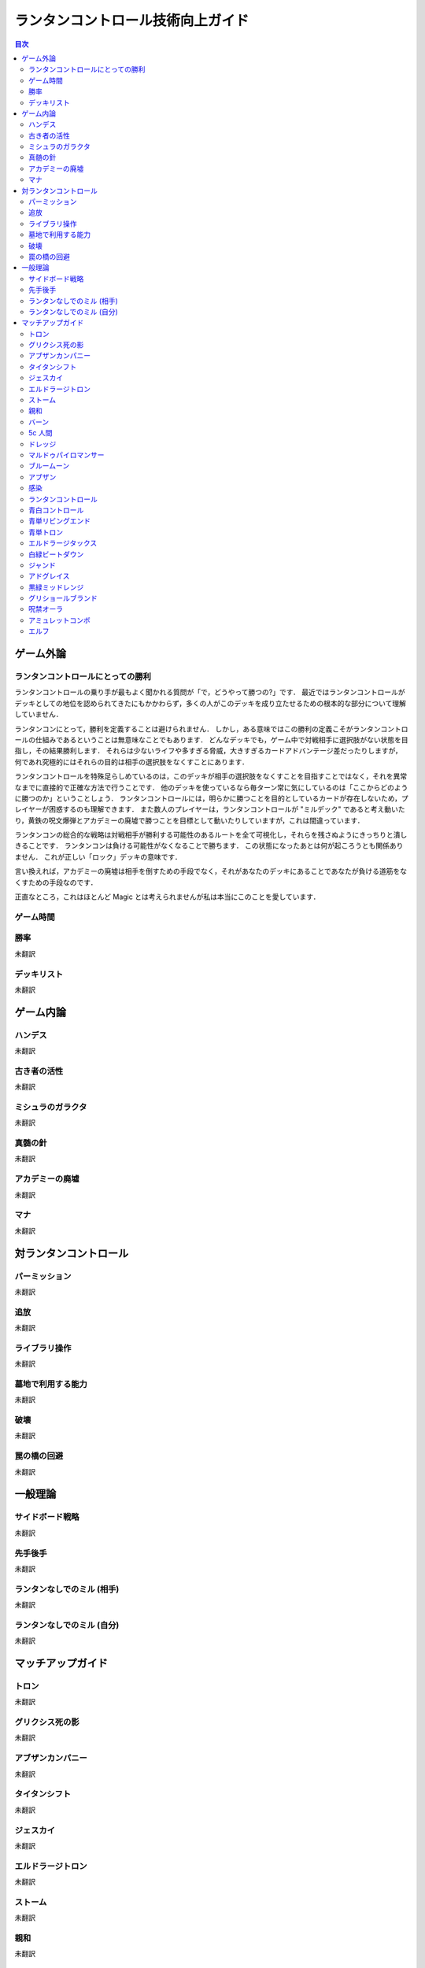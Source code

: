 ランタンコントロール技術向上ガイド
##################################

.. contents:: 目次

ゲーム外論
==========

ランタンコントロールにとっての勝利
----------------------------------
ランタンコントロールの乗り手が最もよく聞かれる質問が「で，どうやって勝つの?」です．
最近ではランタンコントロールがデッキとしての地位を認められてきたにもかかわらず，多くの人がこのデッキを成り立たせるための根本的な部分について理解していません．

ランタンコンにとって，勝利を定義することは避けられません．
しかし，ある意味ではこの勝利の定義こそがランタンコントロールの仕組みであるということは無意味なことでもあります．
どんなデッキでも，ゲーム中で対戦相手に選択肢がない状態を目指し，その結果勝利します．
それらは少ないライフや多すぎる脅威，大きすぎるカードアドバンテージ差だったりしますが，何であれ究極的にはそれらの目的は相手の選択肢をなくすことにあります．

ランタンコントロールを特殊足らしめているのは，このデッキが相手の選択肢をなくすことを目指すことではなく，それを異常なまでに直接的で正確な方法で行うことです．
他のデッキを使っているなら毎ターン常に気にしているのは「ここからどのように勝つのか」ということしょう．
ランタンコントロールには，明らかに勝つことを目的としているカードが存在しないため，プレイヤーが困惑するのも理解できます．
また数人のプレイヤーは，ランタンコントロールが "ミルデック" であると考え動いたり，黄鉄の呪文爆弾とアカデミーの廃墟で勝つことを目標として動いたりしていますが，これは間違っています．

ランタンコンの総合的な戦略は対戦相手が勝利する可能性のあるルートを全て可視化し，それらを残さぬようにきっちりと潰しきることです．
ランタンコンは負ける可能性がなくなることで勝ちます．
この状態になったあとは何が起ころうとも関係ありません．
これが正しい「ロック」デッキの意味です．

言い換えれば，アカデミーの廃墟は相手を倒すための手段でなく，それがあなたのデッキにあることであなたが負ける道筋をなくすための手段なのです．

正直なところ，これはほとんど Magic とは考えられませんが私は本当にこのことを愛しています．

ゲーム時間
----------


勝率
----
未翻訳

デッキリスト
------------
未翻訳

ゲーム内論
==========

ハンデス
--------
未翻訳

古き者の活性
------------
未翻訳

ミシュラのガラクタ
------------------
未翻訳

真髄の針
--------
未翻訳

アカデミーの廃墟
----------------
未翻訳

マナ
----
未翻訳


対ランタンコントロール
======================

パーミッション
--------------
未翻訳

追放
----
未翻訳

ライブラリ操作
--------------
未翻訳

墓地で利用する能力
------------------
未翻訳

破壊
----
未翻訳

罠の橋の回避
------------
未翻訳


一般理論
========

サイドボード戦略
----------------
未翻訳

先手後手
--------
未翻訳

ランタンなしでのミル (相手)
---------------------------
未翻訳

ランタンなしでのミル (自分)
---------------------------
未翻訳


マッチアップガイド
==================

トロン
------
未翻訳

グリクシス死の影
----------------
未翻訳

アブザンカンパニー
------------------
未翻訳

タイタンシフト
--------------
未翻訳

ジェスカイ
----------
未翻訳

エルドラージトロン
------------------
未翻訳

ストーム
--------
未翻訳

親和
----
未翻訳

バーン
------
未翻訳

5c 人間
-------
未翻訳

ドレッジ
--------
未翻訳

マルドゥパイロマンサー
----------------------
未翻訳

ブルームーン
------------
未翻訳

アブザン
--------
未翻訳

感染
----
未翻訳

ランタンコントロール
--------------------
未翻訳

青白コントロール
----------------
未翻訳

青単リビングエンド
------------------
未翻訳

青単トロン
----------
未翻訳

エルドラージタックス
--------------------
未翻訳

白緑ビートダウン
----------------
未翻訳

ジャンド
--------
未翻訳

アドグレイス
------------
未翻訳

黒緑ミッドレンジ
----------------
未翻訳

グリショールブランド
--------------------
未翻訳

呪禁オーラ
----------
未翻訳

アミュレットコンボ
------------------
未翻訳

エルフ
------
未翻訳
